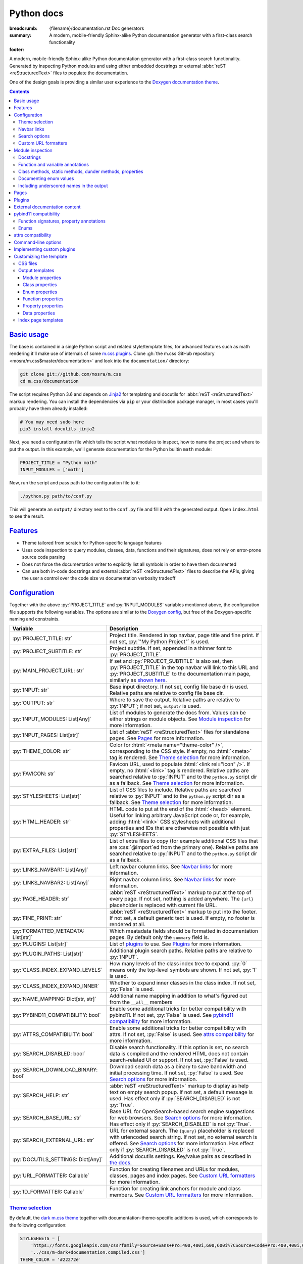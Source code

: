 ..
    This file is part of m.css.

    Copyright © 2017, 2018, 2019 Vladimír Vondruš <mosra@centrum.cz>

    Permission is hereby granted, free of charge, to any person obtaining a
    copy of this software and associated documentation files (the "Software"),
    to deal in the Software without restriction, including without limitation
    the rights to use, copy, modify, merge, publish, distribute, sublicense,
    and/or sell copies of the Software, and to permit persons to whom the
    Software is furnished to do so, subject to the following conditions:

    The above copyright notice and this permission notice shall be included
    in all copies or substantial portions of the Software.

    THE SOFTWARE IS PROVIDED "AS IS", WITHOUT WARRANTY OF ANY KIND, EXPRESS OR
    IMPLIED, INCLUDING BUT NOT LIMITED TO THE WARRANTIES OF MERCHANTABILITY,
    FITNESS FOR A PARTICULAR PURPOSE AND NONINFRINGEMENT. IN NO EVENT SHALL
    THE AUTHORS OR COPYRIGHT HOLDERS BE LIABLE FOR ANY CLAIM, DAMAGES OR OTHER
    LIABILITY, WHETHER IN AN ACTION OF CONTRACT, TORT OR OTHERWISE, ARISING
    FROM, OUT OF OR IN CONNECTION WITH THE SOFTWARE OR THE USE OR OTHER
    DEALINGS IN THE SOFTWARE.
..

Python docs
###########

:breadcrumb: {filename}/documentation.rst Doc generators
:summary: A modern, mobile-friendly Sphinx-alike Python documentation
    generator with a first-class search functionality
:footer:
    .. note-dim::
        :class: m-text-center

        `« Doxygen C++ theme <{filename}/documentation/doxygen.rst>`_ | `Doc generators <{filename}/documentation.rst>`_

.. role:: cpp(code)
    :language: cpp
.. role:: css(code)
    :language: css
.. role:: html(code)
    :language: html
.. role:: js(code)
    :language: js
.. role:: py(code)
    :language: py

.. |wink| replace:: 😉

A modern, mobile-friendly Sphinx-alike Python documentation generator with a
first-class search functionality. Generated by inspecting Python modules and
using either embedded docstrings or external :abbr:`reST <reStructuredText>`
files to populate the documentation.

One of the design goals is providing a similar user experience to the
`Doxygen documentation theme <{filename}doxygen.rst>`_.

.. button-success:: https://doc.magnum.graphics/python/

    Live demo

    doc.magnum.graphics

.. contents::
    :class: m-block m-default

`Basic usage`_
==============

The base is contained in a single Python script and related style/template
files, for advanced features such as math rendering it'll make use of internals
of some `m.css plugins <{filename}/plugins.rst>`_. Clone
:gh:`the m.css GitHub repository <mosra/m.css$master/documentation>` and look
into the ``documentation/`` directory:

.. code:: sh

    git clone git://github.com/mosra/m.css
    cd m.css/documentation

The script requires Python 3.6 and depends on `Jinja2 <http://jinja.pocoo.org/>`_
for templating and docutils for :abbr:`reST <reStructuredText>` markup
rendering. You can install the dependencies via ``pip`` or your distribution
package manager, in most cases you'll probably have them already installed:

.. code:: sh

    # You may need sudo here
    pip3 install docutils jinja2

Next, you need a configuration file which tells the script what modules to
inspect, how to name the project and where to put the output. In this example,
we'll generate documentation for the Python builtin ``math`` module:

.. code:: py

    PROJECT_TITLE = "Python math"
    INPUT_MODULES = ['math']

Now, run the script and pass path to the configuration file to it:

.. code:: sh

    ./python.py path/to/conf.py

This will generate an ``output/`` directory next to the ``conf.py`` file and
fill it with the generated output. Open ``index.html`` to see the result.

`Features`_
===========

-   Theme tailored from scratch for Python-specific language features
-   Uses code inspection to query modules, classes, data, functions and their
    signatures, does not rely on error-prone source code parsing
-   Does not force the documentation writer to explicitly list all symbols in
    order to have them documented
-   Can use both in-code docstrings and external :abbr:`reST <reStructuredText>`
    files to describe the APIs, giving the user a control over the code size vs
    documentation verbosity tradeoff

`Configuration`_
================

Together with the above :py:`PROJECT_TITLE` and :py:`INPUT_MODULES` variables
mentioned above, the configuration file supports the following variables. The
options are similar to the `Doxygen config <{filename}doxygen.rst#configuration>`_,
but free of the Doxygen-specific naming and constraints.

.. class:: m-table m-fullwidth

=================================== ===========================================
Variable                            Description
=================================== ===========================================
:py:`PROJECT_TITLE: str`            Project title. Rendered in top navbar, page
                                    title and fine print. If not set,
                                    :py:`"My Python Project"` is used.
:py:`PROJECT_SUBTITLE: str`         Project subtitle. If set, appended in a
                                    thinner font to :py:`PROJECT_TITLE`.
:py:`MAIN_PROJECT_URL: str`         If set and :py:`PROJECT_SUBTITLE` is also
                                    set, then :py:`PROJECT_TITLE` in the top
                                    navbar will link to this URL and
                                    :py:`PROJECT_SUBTITLE` to the documentation
                                    main page, similarly as
                                    `shown here <{filename}/css/page-layout.rst#link-back-to-main-site-from-a-subsite>`_.
:py:`INPUT: str`                    Base input directory. If not set, config
                                    file base dir is used. Relative paths are
                                    relative to config file base dir.
:py:`OUTPUT: str`                   Where to save the output. Relative paths
                                    are relative to :py:`INPUT`; if not set,
                                    ``output/`` is used.
:py:`INPUT_MODULES: List[Any]`      List of modules to generate the docs from.
                                    Values can be either strings or module
                                    objects. See `Module inspection`_ for more
                                    information.
:py:`INPUT_PAGES: List[str]`        List of :abbr:`reST <reStructuredText>`
                                    files for standalone pages. See `Pages`_
                                    for more information.
:py:`THEME_COLOR: str`              Color for :html:`<meta name="theme-color" />`,
                                    corresponding to the CSS style. If empty,
                                    no :html:`<meta>` tag is rendered. See
                                    `Theme selection`_ for more information.
:py:`FAVICON: str`                  Favicon URL, used to populate
                                    :html:`<link rel="icon" />`. If empty, no
                                    :html:`<link>` tag is rendered. Relative
                                    paths are searched relative to :py:`INPUT`
                                    and to the ``python.py`` script dir as a
                                    fallback. See `Theme selection`_ for more
                                    information.
:py:`STYLESHEETS: List[str]`        List of CSS files to include. Relative
                                    paths are searched relative to :py:`INPUT`
                                    and to the ``python.py`` script dir as a
                                    fallback. See `Theme selection`_ for more
                                    information.
:py:`HTML_HEADER: str`              HTML code to put at the end of the
                                    :html:`<head>` element. Useful for linking
                                    arbitrary JavaScript code or, for example,
                                    adding :html:`<link>` CSS stylesheets with
                                    additional properties and IDs that are
                                    otherwise not possible with just
                                    :py:`STYLESHEETS`.
:py:`EXTRA_FILES: List[str]`        List of extra files to copy (for example
                                    additional CSS files that are :css:`@import`\ ed
                                    from the primary one). Relative paths are
                                    searched relative to :py:`INPUT` and to the
                                    ``python.py`` script dir as a fallback.
:py:`LINKS_NAVBAR1: List[Any]`      Left navbar column links. See
                                    `Navbar links`_ for more information.
:py:`LINKS_NAVBAR2: List[Any]`      Right navbar column links. See
                                    `Navbar links`_ for more information.
:py:`PAGE_HEADER: str`              :abbr:`reST <reStructuredText>` markup to
                                    put at the top of every page. If not set,
                                    nothing is added anywhere. The
                                    ``{url}`` placeholder is replaced with
                                    current file URL.
:py:`FINE_PRINT: str`               :abbr:`reST <reStructuredText>` markup to
                                    put into the footer. If not set, a default
                                    generic text is used. If empty, no footer
                                    is rendered at all.
:py:`FORMATTED_METADATA: List[str]` Which meatadata fields should be formatted
                                    in documentation pages. By default only
                                    the ``summary`` field is.
:py:`PLUGINS: List[str]`            List of `plugins <{filename}/plugins.rst>`_
                                    to use. See `Plugins`_ for more
                                    information.
:py:`PLUGIN_PATHS: List[str]`       Additional plugin search paths. Relative
                                    paths are relative to :py:`INPUT`.
:py:`CLASS_INDEX_EXPAND_LEVELS`     How many levels of the class index tree to
                                    expand. :py:`0` means only the top-level
                                    symbols are shown. If not set, :py:`1` is
                                    used.
:py:`CLASS_INDEX_EXPAND_INNER`      Whether to expand inner classes in the
                                    class index. If not set, :py:`False` is
                                    used.
:py:`NAME_MAPPING: Dict[str, str]`  Additional name mapping in addition to
                                    what's figured out from the ``__all__``
                                    members
:py:`PYBIND11_COMPATIBILITY: bool`  Enable some additional tricks for better
                                    compatibility with pybind11. If not set,
                                    :py:`False` is used. See
                                    `pybind11 compatibility`_ for more
                                    information.
:py:`ATTRS_COMPATIBILITY: bool`     Enable some additional tricks for better
                                    compatibility with attrs. If not set,
                                    :py:`False` is used. See
                                    `attrs compatibility`_ for more
                                    information.
:py:`SEARCH_DISABLED: bool`         Disable search functionality. If this
                                    option is set, no search data is compiled
                                    and the rendered HTML does not contain
                                    search-related UI or support. If not set,
                                    :py:`False` is used.
:py:`SEARCH_DOWNLOAD_BINARY: bool`  Download search data as a binary to save
                                    bandwidth and initial processing time. If
                                    not set, :py:`False` is used. See `Search options`_
                                    for more information.
:py:`SEARCH_HELP: str`              :abbr:`reST <reStructuredText>` markup to
                                    display as help text on empty search popup.
                                    If not set, a default message is used. Has
                                    effect only if :py:`SEARCH_DISABLED` is not
                                    :py:`True`.
:py:`SEARCH_BASE_URL: str`          Base URL for OpenSearch-based search engine
                                    suggestions for web browsers. See
                                    `Search options`_ for more information. Has
                                    effect only if :py:`SEARCH_DISABLED` is not
                                    :py:`True`.
:py:`SEARCH_EXTERNAL_URL: str`      URL for external search. The ``{query}``
                                    placeholder is replaced with urlencoded
                                    search string. If not set, no external
                                    search is offered. See `Search options`_
                                    for more information. Has effect only if
                                    :py:`SEARCH_DISABLED` is not :py:`True`.
:py:`DOCUTILS_SETTINGS: Dict[Any]`  Additional docutils settings. Key/value
                                    pairs as described in `the docs <http://docutils.sourceforge.net/docs/user/config.html>`_.
:py:`URL_FORMATTER: Callable`       Function for creating filenames and URLs
                                    for modules, classes, pages and index
                                    pages. See `Custom URL formatters`_ for
                                    more information.
:py:`ID_FORMATTER: Callable`        Function for creating link anchors for
                                    module and class members. See
                                    `Custom URL formatters`_ for more
                                    information.
=================================== ===========================================

`Theme selection`_
------------------

By default, the `dark m.css theme <{filename}/css/themes.rst#dark>`_ together
with documentation-theme-specific additions is used, which corresponds to the
following configuration:

.. code:: py

    STYLESHEETS = [
        'https://fonts.googleapis.com/css?family=Source+Sans+Pro:400,400i,600,600i%7CSource+Code+Pro:400,400i,600',
        '../css/m-dark+documentation.compiled.css']
    THEME_COLOR = '#22272e'
    FAVICON = 'favicon-dark.png'

If you have a site already using the ``m-dark.compiled.css`` file, there's
another file called ``m-dark.documentation.compiled.css``, which contains just
the documentation-theme-specific additions so you can reuse the already cached
``m-dark.compiled.css`` file from your main site:

.. code:: ini

    STYLESHEETS = [
        'https://fonts.googleapis.com/css?family=Source+Sans+Pro:400,400i,600,600i%7CSource+Code+Pro:400,400i,600',
        '../css/m-dark.compiled.css',
        '../css/m-dark.documentation.compiled.css']
    THEME_COLOR = '#22272e'
    FAVICON = 'favicon-dark.png'

If you prefer the `light m.css theme <{filename}/css/themes.rst#light>`_
instead, use the following configuration (and, similarly, you can use
``m-light.compiled.css`` together with ``m-light.documentation.compiled-css``
in place of ``m-light+documentation.compiled.css``:

.. code:: ini

    STYLESHEETS = [
        'https://fonts.googleapis.com/css?family=Libre+Baskerville:400,400i,700,700i%7CSource+Code+Pro:400,400i,600',
        '../css/m-light+documentation.compiled.css']
    THEME_COLOR = '#cb4b16'
    FAVICON = 'favicon-light.png'

See the `CSS files`_ section below for more information about customizing the
CSS files.

`Navbar links`_
---------------

The :py:`LINKS_NAVBAR1` and :py:`LINKS_NAVBAR2` options define which links are
shown on the top navbar, split into left and right column on small screen
sizes. These options take a list of :py:`(title, path, sub)` tuples ---
``title`` is the link title; ``path`` is either one of :py:`'index'`,
:py:`'pages'`, :py:`'modules'` or :py:`'classes'` (linking to the main page or
page / module / class index path), a full URL (pasted as-is) or a *path* to a
particular page or module/class (in the form of
:py:`['module', 'sub', 'ClassName']` for :py:`module.sub.ClassName`, which then
gets formatted according to `URL formatting rules <#custom-url-formatters>`_);
and ``sub`` is an optional submenu, containing :py:`(title, path)` tuples, with
``path`` being interpreted the same way.

By default the variables are defined like following --- there's just three
items in the left column, with no submenus and the right column is empty:

.. code:: py

    LINKS_NAVBAR1 = [
        ('Pages', 'pages', []),
        ('Modules', 'modules', []),
        ('Classes', 'classes', [])]
    LINKS_NAVBAR2 = []

A menu item is highlighted if a page with the same path is the current page.
The ``path`` can be also a full URL --- if it contains a scheme prefix (such as
``https://``), then it's taken as-is, without conversion.

`Search options`_
-----------------

Symbol search is implemented using JavaScript Typed Arrays and does not need
any server-side functionality to perform well --- the client automatically
downloads a tightly packed binary containing search data and performs search
directly on it.

However, due to `restrictions of Chromium-based browsers <https://bugs.chromium.org/p/chromium/issues/detail?id=40787&q=ajax%20local&colspec=ID%20Stars%20Pri%20Area%20Feature%20Type%20Status%20Summary%20Modified%20Owner%20Mstone%20OS>`_,
it's not possible to download data using :js:`XMLHttpRequest` when served from
a local file-system. Because of that, the search defaults to producing a
Base85-encoded representation of the search binary and loading that
asynchronously as a plain JavaScript file. This results in the search data
being 25% larger, but since this is for serving from a local filesystem, it's
not considered a problem. If your docs are accessed through a server (or you
don't need Chrome support), enable the :py:`SEARCH_DOWNLOAD_BINARY` option.

The site can provide search engine metadata using the `OpenSearch <http://www.opensearch.org/>`_
specification. On supported browsers this means you can add the search field to
search engines and search directly from the address bar. To enable search
engine metadata, point :py:`SEARCH_BASE_URL` to base URL of your documentation,
for example:

.. code:: py

    SEARCH_BASE_URL = 'https://doc.magnum.graphics/magnum/'

In general, even without the above setting, appending ``?q={query}#search`` to
the URL will directly open the search popup with results for ``{query}``.

.. note-info::

    OpenSearch also makes it possible to have autocompletion and search results
    directly in the browser address bar. However that requires a server-side
    search implementation and is not supported at the moment.

If :py:`SEARCH_EXTERNAL_URL` is specified, full-text search using an external
search engine is offered if nothing is found for given string or if the user
has JavaScript disabled. It's recommended to restrict the search to a
particular domain or add additional keywords to the search query to filter out
irrelevant results. Example, using Google search engine and restricting the
search to a subdomain:

.. code:: py

    SEARCH_EXTERNAL_URL = 'https://google.com/search?q=site:doc.magnum.graphics+{query}'

`Custom URL formatters`_
------------------------

The :py:`URL_FORMATTER` option allows you to control how *all* filenames and
generated URLs look like. It takes an entry type and a "path" as a list of
strings (so for example :py:`my.module.Class` is represented as
:py:`['my', 'module', 'Class']`), returning a tuple a filename and an URL.
Those can be the same, but also different (for example a file getting saved
into ``my/module/Class/index.html`` but the actual URL being
``https://docs.my.module/Class/``). The default implementation looks like this,
producing both filenames and URLs in the form of ``my.module.Class.html``:

.. code:: py

    def default_url_formatter(type: EntryType, path: List[str]) -> Tuple[str, str]:
        url = '.'.join(path) + '.html'
        return url, url

The ``type`` is an enum, if you don't want to fiddle with imports, compare
:py:`str(type)` against a string, which is one of :py:`'PAGE'`, :py:`'MODULE'`,
:py:`'CLASS'` or :py:`'SPECIAL'`. The :py:`'SPECIAL'` is for index pages and in
that case the ``path`` has always just one item, one of :py:`'pages'`,
:py:`'modules'` or :py:`'classes'`.

The :py:`ID_FORMATTER` handles formatting of anchors on a page. Again it takes
an entry type (which in this case is always one of :py:`'ENUM'`,
:py:`'ENUM_VALUE'`, :py:`'FUNCTION'`, :py:`'PROPERTY'`, :py:`'DATA'` or, in
case of pybind11 code, :py:`'OVERLOADED_FUNCTION'`. The second parameter is
again a path, being always just one item except for :py:`'ENUM_VALUE'` (in
which case it's enum name and value name together) and for
:py:`'OVERLOADED_FUNCTION'`, in which case it contains also a llist of argument
types. The default implementation simply returns the the path concatenated with
dashes:

.. code:: py

    def default_id_formatter(type: EntryType, path: List[str]) -> str:
        return '-'.join(path)

`Module inspection`_
====================

By default, if a module contains the :py:`__all__` attribute, *all* names
listed there are exposed in the documentation. Otherwise, all module (and
class) members are extracted using :py:`inspect.getmembers()`, skipping names
:py:`import`\ ed from elsewhere and undocumented underscored names.

Detecting if a module is a submodule of the current package or if it's
:py:`import`\ ed from elsewhere is tricky, the script thus includes only
submodules that have their :py:`__package__` property the same or one level
below the parent package. If a module's :py:`__package__` is empty, it's
assumed to be a plain module (instead of a package) and since those can't have
submodules, all found submodules in it are ignored.

.. block-success:: Overriding the set of included names, module reorganization

    In case the autodetection includes more than you want or, conversely, you
    need to include names that would otherwise be excluded (such as underscored
    names), you can temporarily override the :py:`__all__` attribute when
    generating the docs. For example, the following will list just the
    :py:`pow()` and :py:`log()` funtions from the :py:`math` module, ignoring
    the rest:

    .. code:: py

        import math
        math.__all__ = ['pow', 'log']

        INPUT_MODULES = [math]

    In other cases, especially when native modules are involved, the inspected
    name locations might not be what you want. By putting the names into
    :py:`__all__` you tell the script it should map the inspected location to
    the one provided. Note you should also hide the original location from the
    script to avoid duplicate definitons (unless it's underscored, in which
    case it'll get ignored automatically).

    .. code:: py

        # module math

        from _native_math import fast_sin as sin
        from _native_math import fast_cos as cos
        __all__ = ['sin', 'cos']

    Additionally, for mapping types of external libraries where the
    autodetection from :py:`__all__` can't be performed, you can use the
    :py:`NAME_MAPPING` option:

    .. code:: py

        NAME_MAPPING = {
            'fastmath._native.Vector3': 'fastmath.Vector3',
            'fastmath._native.Quaternion': 'fastmath.Quaternion',
            # or, equivalently, if the mapping is the same for all members:
            'fastmath._native': 'fastmath'
        }

`Docstrings`_
-------------

By default, the first paragraph of a module-level, class-level and
function-level docstring is used as a doc summary, copied as-is to the output
without formatting it in any way. What follows is put (again without
formatting) paragraph-by-paragraph into detailed docs.

.. code:: py

    """Module summary

    First paragraph of module detailed docs."""

    class Foo:
        """Class summary"""

        def bar(self):
            """Function summary"""

Using just docstrings, however, comes with a few limitations:

-   Class and module-level variables can't have a docstring attached due to how
    Python works
-   Because not every Python API can be documented using docstrings, the
    output contains everything, including undocumented names
-   Instance variables added inside :py:`__init__()` are not extracted, as this
    would require parsing Python code directly (which is what Sphinx has to do
    to support these).

To overcome the limitations, `externally-supplied documentation <#external-documentation-content>`_
provides means to document names that can't have a docstring attached, and
together with the `m.sphinx`_ plugin expanding formatting capabilities beyond
plain text.

`Function and variable annotations`_
------------------------------------

The script uses :py:`inspect.signature()` to query function parameter / return
type annotations together with default values and displays them in the output.
Similar is for module and class variables, extracted from the
:py:`__annotations__` property. If a variable type implements :py:`__repr__()`,
a :py:`repr()` of it is printed as the value, otherwise the value is omitted.

.. code:: py

    from typing import Tuple, List

    def foo(a: str, be_nice: bool = True) -> Tuple[int, str]:
        pass

    SETTINGS: List[Tuple[str, bool]] = []

For better readability, if the function signature contains type annotations or
a default value, the arguments are printed each on one line. Otherwise, to
avoid wasting vertical space, the arguments are listed on a single line.

Similarly to how the builtin :py:`help()` in Python 3.7 started annotating
boundaries between position-only, position-or-keyword and keyword-only
arguments with ``/`` and ``*``, the same is done here --- it's especially
helpful for native functions, where you can for example call :py:`math.sin(0.3)`
but not :py:`math.sin(x=0.3)`, because the ``x`` argument is positional-only.
Currently, positional-only arguments are possible only with native functions,
`PEP570 <https://www.python.org/dev/peps/pep-0570/>`_ adds them for pure Python
functions as well.

In some cases, especially when documenting native functions, the signature
can't be extracted and the function signature shows just an ellipsis (``…``)
instead of the actual argument list.

`Class methods, static methods, dunder methods, properties`_
------------------------------------------------------------

Methods decorated with :py:`@classmethod` are put into a "Class methods"
section, :py:`@staticmethod`\ s into a "Static methods" section.
Double-underscored methods explicitly implemented in the class are put into a
"Special methods" section, otherwise they're ignored --- by default, Python
adds a large collection of dunder methods to each class and the only way to
know if the method is user-provided or implicit is by checking the docstring.

.. code:: py

    class MyClass:
        @classmethod
        def a_classmethod(cls):
            """A class method"""

        @staticmethod
        def a_staticmethod():
            """A static method"""

        def __init__(self, foo, bar):
            """A constructor"""

Properties added to classes either using the :py:`@property` decorator or
created with the :py:`property()` builtin are added to the "Properties"
section. Each property is annotated with :label-flat-success:`get set del` if
it has a getter, a setter and a :py:`del`\ eter or with :label-flat-warning:`get`
and other variants if it has just some. The docstring and type annotation is
extracted from the property getter.

.. code:: py

    from typing import Tuple

    class MyClass:
        @property
        def a_read_write_property(self) -> Tuple[int, int]:
            """A read-write tuple property"""

        @a_read_write_property.setter
        def a_read_write_property(self, a):
            # Docstring and type annotation taken from the getter, no need to
            # have it repeated here too
            pass

`Documenting enum values`_
--------------------------

Python supplies an implicit docstrings for enums derived from :py:`enum.Enum`
and enum values implicitly inherit the docstring of the enum class. If either
is detected to be the case, docstring of the enum or the value is ignored.
While it's possible to document enum classes the usual way, there's a
non-obvious way to document enum values as well.

.. code:: py

    import enum

    class MyEnum(enum.Enum):
        """My enum"""

        ZERO = 0
        TWO = 3
        CONSISTENCY = -73

    MyEnum.ZERO.__doc__ = "Zero value"
    MyEnum.TWO.__doc__ = "Three, but named TWO for compatibility"

The documentation output for enums includes enum value values and the class it
was derived from, so it's possible to know whether it's an enum or a flag.

`Including underscored names in the output`_
--------------------------------------------

By default, names starting with an underscore (except for :py:`__dunder__`
methods) are treated as private and not listed in the output. One way to expose
them is to list them in :py:`__all__`, however that works for module content
only. For exposing general underscored names, you either need to provide a
docstring or `external documentation content`_ (and in case of plain data,
external documentation content is the only option).

Note that at the point where modules and classes are crawled for members,
docstrings are *not* parsed yet --- so e.g. a data documentation via a
:rst:`:data:` option of the :rst:`.. py:class::` `m.sphinx`_ directive won't be
visible to the initial crawl and thus the data will stay hidden.

Sometimes, however, you'll want the inverse --- keeping an underscored name
hidden, even though it has a docstring. Solution is to remove the docstring
while generating the docs, directly in the ``conf.py`` file during module
import:

.. code:: py

    import mymodule
    mymodule._private_thing.__doc__ = None

    INPUT_MODULES = [mymodule]

`Pages`_
========

In addition to documentation generated by inspecting particular module, it's
possible to add dedicated documentation pages. Content is written in
:abbr:`reST <reStructuredText>` (see
`Writing reST content <{filename}/themes/writing-rst-content.rst>`_ for a short
introduction) and taken from files specified in :py:`INPUT_PAGES`. Filenames
are interpreted relative to configuration file path, output filename is input
basename with extension replaced to ``.html``. In particular, content of
a ``index.rst`` file is used for the documentation main page. Example:

.. code:: py

    INPUT_PAGES = ['pages/index.rst']

.. code:: rst

    My Python library
    =================

    :summary: Welcome on the main page!

    This is a documentation of the mypythonlib module. You can use it like
    this:

    .. code:: py

        import mypythonlib
        mypythonlib.foo()

Apart from :py:`:summary:`, the page can have any number of metadata, with all
of them exposed as properties of ``page`` in the `output templates`_. Fields
listed in :py:`FORMATTED_METADATA` (the :py:`:summary:` is among them) are
expected to be formatted as :abbr:`reST <reStructuredText>` and exposed as
HTML, otherwise as a plain text.

All referenced images are expected to have either an absolute URL or be
relative to :py:`INPUT`, the ones with relative paths are then copied directly
to :py:`OUTPUT` with the leading dirs stripped from the path.

`Plugins`_
==========

The :abbr:`reST <reStructuredText>` content is not limited to just the builtin
functionality and it's possible to extend it via plugins eiter
`from m.css itself <{filename}/plugins.rst>`_ or 3rd party ones. See
documentation of each plugin to see its usage; the
`m.htmlsanity <{filename}/plugins/htmlsanity.rst>`_ plugin is used
unconditionally while all others are optional. For example, enabling the common
m.css plugins might look like this:

.. code:: py

    PLUGINS = ['m.code', 'm.components', 'm.dox']

`External documentation content`_
=================================

Because it's often not feasible to have the whole documentation stored in
Python docstrings, the generator allows you to supply documentation from
external files. Similarly to `pages`_, the :py:`INPUT_DOCS` setting is a list
of :abbr:`reST <reStructuredText>` files that contain documentation for
particular names using custom directives. A set of custom directives is
provided by the `m.sphinx <{filename}/plugins/sphinx.rst>`_ plugin --- see its documentation for detailed description of all features. Below is a simple
example of using it to document a class:

.. code:: py

    PLUGINS = ['m.sphinx']
    INPUT_DOCS = ['docs.rst']

.. code:: rst

    .. py:class:: mymodule.sub.Class
        :summary: A pretty class

        This class is *pretty*.

`pybind11 compatibility`_
=========================

C++ bindings generated using `pybind11 <https://pybind11.readthedocs.io/>`_ do
not have all information accessible through introspection and thus the script
has to do a few pybind11-specific workarounds to generate expected output. This
behavior is not enabled by default as it *might* have unwanted consequences in
pure Python code, enable it using the :py:`PYBIND11_COMPATIBILITY` option.

`Function signatures, property annotations`_
--------------------------------------------

For reasons explained in :gh:`pybind/pybind11#990`, pybind11 is not able to
provide function signatures through introspection and thus the script falls
back to parsing argument names, type annotations and default values from the
docstring instead. By default, unless :cpp:`py::arg()` is used, function
arguments are positional-only (shown as :py:`arg0`, :py:`arg1`, ...) and marked
as such in the output.

Similarly, property types are extracted from getter docstrings.

Unlike Python, pybind11 has a builtin support for overloaded functions ---
depending on types passed to a function, it dispatches to a particular C++
overload. The overloads are expanded in the output as well, meaning you can see
one function mentioned more than once with different signatures.

Because static methods in pybind11 are not decorated with :py:`@staticmethod`,
they are detected based on presence of ``self`` as the first parameter --- if
it's there, it's an instance method, otherwise it's a static method.

.. block-warning:: Limitations

    The static / instance method autodetection may fail when you name the first
    argument of a static method as :cpp:`py::arg("self")`. Don't do that |wink|

    The signature parsing can't handle all cases and, especially when templated
    C++ type names leak through, it may fail to extract the argument names. If
    that happens, the function signature shows just an ellipsis (``…``). On the
    other hand, encountering a pure C++ type in a Python function signature
    most probably points to a problem with the bindings as the type can't be
    expressed with Python code.

`Enums`_
--------

Enums in pybind11 are not derived from :py:`enum.Enum`, but rather are plain
classes. The only reliable way to detect a pybind11 enum is by looking for a
``__members__`` member, which is a dict providing string names and their
corresponding values. With pybind 2.2, it's only possible to document the
enum class itself, not the values.

.. note-info::

    pybind 2.3 supports docstrings for enum values (see
    :gh:`pybind/pybind11#1160`). Support for this feature is not done on the
    script side yet.

`attrs compatibility`_
======================

If a codebase is using the `attrs <https://www.attrs.org/>`_ package and the
:py:`ATTRS_COMPATIBILITY` option is enabled, the script is able to extract the
(otherwise inaccessible by normal means) information about attributes defined
using :py:`attr.ib()` or via the :py:`@attr.s(auto_attribs=True)` decorator.
Note that attributes of classes using :py:`@attr.s(slots=True)` are visible
even without the compatibility enabled.

In all cases, there's no possibility of adding in-source docstrings for any of
these and you need to supply the documentation with the :rst:`.. py:property::`
directive as described in `External documentation content`_.

Additionally, various dunder methods that say just "*Automatically created by
attrs.*" in their docstring are implicitly hidden from the output if this
option is enabled. In order to show them again, override the docstring to
something meaningful.

`Command-line options`_
=======================

.. code:: sh

    ./python.py [-h] [--templates TEMPLATES] [--debug] conf

Arguments:

-   ``conf`` --- configuration file

Options:

-   ``-h``, ``--help`` --- show this help message and exit
-   ``--templates TEMPLATES`` --- template directory. Defaults to the
    ``templates/python/`` subdirectory if not set.
-   ``--debug`` --- verbose logging output. Useful for debugging.

`Implementing custom plugins`_
==============================

Third-party plugins can be loaded from paths specified in :py:`PLUGIN_PATHS`.
Custom plugins need to implement a registration function named
:py:`register_mcss()`. It gets passed the following named arguments and the
plugin might or might not use them.

.. class:: m-table

=============================== ===============================================
Keyword argument                Content
=============================== ===============================================
:py:`mcss_settings`             Dict containing all m.css settings
:py:`jinja_environment`         Jinja2 environment. Useful for adding new
                                filters etc.
:py:`module_doc_contents`       Module documentation contents
:py:`class_doc_contents`        Class documentation contents
:py:`enum_doc_contents`         Enum documentation contents
:py:`enum_value_doc_contents`   Enum documentation contents
:py:`function_doc_contents`     Function documentation contents
:py:`property_doc_contents`     Property documentation contents
:py:`data_doc_contents`         Data documentation contents
:py:`hooks_post_crawl`          Hooks to call after the initial name crawl
:py:`hooks_scope_enter`         Hooks to call on scope enter
:py:`hooks_scope_exit`          Hooks to call on scope exit
:py:`hooks_docstring`           Hooks to call when parsing a docstring
:py:`hooks_pre_page`            Hooks to call before each page gets rendered
:py:`hooks_post_run`            Hooks to call at the very end of the script run
=============================== ===============================================

The :py:`module_doc_contents`, :py:`class_doc_contents`, :py:`enum_doc_contents`,
:py:`enum_value_doc_contents`, :py:`function_doc_contents`,
:py:`property_doc_contents` and :py:`data_doc_contents` variables are
:py:`Dict[str, Dict[str, str]]`, where the first level is a name and second
level are key/value pairs of the actual HTML documentation content. Plugins
that parse extra documentation inputs (such as `m.sphinx`_) are supposed to add
to the dict, which is then used to fill the actual documentation contents. The
following corresponds to the documentation source shown in the
`External documentation content`_ section below. Note that the dict can already
have existing entries added from elsewhere, so it's important to avoid fully
overwriting it:

.. code:: py

    docs = class_doc_contents.setdefault('mymodule.sub.Class', {})
    docs['summary'] = "A pretty class"
    docs['details'] = "This class is *pretty*."

The :py:`hooks_post_crawl`, :py:`hooks_docstring`, :py:`hooks_pre_page` and
:py:`hooks_post_run` variables are lists of functions. Plugins that need to do
something at specific points of the execution are supposed to add functions to
the list.

The :py:`hooks_post_crawl` is called once gathering of all names is done. It
gets passed the following arguments:

.. class:: m-table

=================== ===========================================================
Keyword argument    Content
=================== ===========================================================
:py:`name_map`      Map with all gathered module, class, enum, function,
                    property, data and page metadata. Plugins are allowed to
                    read from it (for example to serialize them to a file for
                    searching or linking from other projects) as well as write
                    to it (for example to allow linking to names from external
                    projects). Key is a name, value has at the following
                    properties:

                    .. class:: m-table

                    =================== =======================================
                    Property            Description
                    =================== =======================================
                    :py:`type`          Entry type. Same as the enum passed to
                                        `custom URL formatters`_.
                    :py:`object`        Object which the entry documents. This
                                        property being :py:`None` means this
                                        entry is external [1]_; if not present
                                        at all there's :py:`filename` instead.
                    :py:`filename`      File this entry documents. Present only
                                        for :py:`EntryType.PAGE` or
                                        :py:`EntryType.SPECIAL`.
                    :py:`path`          Path. Equivalent to :py:`key.split('.')`.
                    :py:`url`           URL to the entry documentation,
                                        formatted with `custom URL formatters`_.
                    :py:`css_classes`   List of CSS classes to add to the
                                        :html:`<a>` tag. Internal entries
                                        usually have :py:`['m-doc']` while
                                        exteral have :py:`['m-doc-external']`.
                    =================== =======================================
=================== ===========================================================

.. [1] As this distinguishes between internal and external entries, new entries
    added by the plugin *need* to have :py:`object` set to :py:`None` so the
    script as well as other plugins can correctly distinguish them.

The :py:`hooks_pre_scope` and :py:`hooks_post_scope` get called before entering
and after leaving a name scope, and are meant mainly to aid with
context-sensitive linking. Those scopes can be nested and can be called
successively for the same scope --- for example, when rendering module docs,
:py:`hooks_pre_scope` gets called first for the module scope, but then another
:py:`hooks_pre_scope` gets called when rendering a summary for reference to an
inner class. Then, :py:`hooks_post_scope` gets called in reverse order. The
plugins are expected to implement a stack-like data structure for maintaining
information about current scope. Both of those functions get passed the
following arguments:

.. class:: m-table

=================== ===========================================================
Keyword argument    Content
=================== ===========================================================
:py:`type`          Type of the scope that's being entered or exited. Same as
                    the enum passed to `custom URL formatters`_.
:py:`path`          Path of the module / class / function / enum / enum value /
                    data scope that's being entered or exited. A list of names,
                    :py:`'.'.join(path)` is equivalent to the fully qualified
                    name.
:py:`param_names`   In case of functions, list of parameter names. This
                    argument is not present otherwise.
=================== ===========================================================

Hooks listed in :py:`hooks_docstring` are called when docstrings are parsed,
and always preceded by a corresponding :py:`hooks_pre_scope` call. The first
listed hook gets the raw docstring only processed by :py:`inspect.cleandoc()`
and each following gets the output of the previous. When a hook returns an
empty string, hooks later in the list are not called. String returned by the
last hook is processed, if any, the same way as if no hooks would be present
--- it gets partitioned into summary and content and those put to the output
as-is, each paragraph wrapped in :html:`<p>` tags. The hooks are free to do
anything with the docstring --- extracting metadata from it and returning it
as-is, transpiling it from one markup language to another, or fully consuming
it, populating the ``*_doc_contents`` variables mentioned above and returning
nothing back. Each hook gets passed the following arguments:

.. class:: m-table

=================== ===========================================================
Keyword argument    Content
=================== ===========================================================
:py:`type`          Name type. Same as the enum passed to
                    `custom URL formatters`_.
:py:`path`          Path of the module / class / function / enum / enum value /
                    data containing the docstring. A list of names,
                    :py:`'.'.join(path)` is equivalent to the fully qualified
                    name.
:py:`signature`     Signature of a function, for distinguishing between
                    particular overloads. In a form of
                    ``(param1: type1, param2: type2)``.
:py:`doc`           Docstring content. Always non-empty --- once a hook returns
                    nothing back, no further hooks are called.
=================== ===========================================================

The :py:`hooks_pre_page` is called before each page of output gets rendered.
Can be used for example for resetting some internal counter for page-wide
unique element IDs. The :py:`hooks_post_run` is called after the whole run is
done, useful for example to serialize cached internal state. Currently, those two functions get no arguments passed.

Registration function for a plugin that needs to query the :py:`OUTPUT` setting
might look like this --- the remaining keyword arguments will collapse into
the :py:`**kwargs` parameter. See code of various m.css plugins for actual
examples. The below example shows registration of a hypothetic HTML validator
plugin --- it saves the output path from settings and registers a post-run hook
that validates everything in given output directory.

.. code:: py

    output_dir = None

    …

    def _validate_output():
        validate_all_html_files(output_dir)

    def register_mcss(mcss_settings, hooks_post_run, **kwargs):
        global output_dir
        output_dir = mcss_settings['OUTPUT']
        hooks_post_run += [_validate_output]

`Customizing the template`_
===========================

The rest of the documentation explains how to customize the builtin template to
better suit your needs. Each documentation file is generated from one of the
template files that are bundled with the script. However, it's possible to
provide your own Jinja2 template files for customized experience as well as
modify the CSS styling.

`CSS files`_
------------

By default, compiled CSS files are used to reduce amount of HTTP requests and
bandwidth needed for viewing the documentation. However, for easier
customization and debugging it's better to use the unprocessed stylesheets. The
:py:`STYLESHEETS` option lists all files that go to the
:html:`<link rel="stylesheet" />` in the resulting HTML markup, while
:py:`EXTRA_FILES` list the indirectly referenced files that need to be copied
to the output as well. Below is an example configuration corresponding to the
dark theme:

.. code:: py

    STYLESHEETS = [
        'https://fonts.googleapis.com/css?family=Source+Sans+Pro:400,400i,600,600i%7CSource+Code+Pro:400,400i,600',
        '../css/m-dark.css',
        '../css/m-documentation.css']
    EXTRA_FILES = [
        '../css/m-grid.css',
        '../css/m-components.css',
        '../css/pygments-dark.css',
        '../css/pygments-console.css']
    THEME_COLOR = '#22272e'

After making desired changes to the source files, it's possible to postprocess
them back to the compiled version using the ``postprocess.py`` utility as
explained in the `CSS themes <{filename}/css/themes.rst#make-your-own>`_
documentation. In case of the dark theme, the ``m-dark+documentation.compiled.css``
and ``m-dark.documentation.compiled.css`` files are produced like this:

.. code:: sh

    cd css
    ./postprocess.py m-dark.css m-documentation.css -o m-dark+documentation.compiled.css
    ./postprocess.py m-dark.css m-documentation.css --no-import -o m-dark.documentation.compiled.css

`Output templates`_
-------------------

Each output file is rendered with one of these templates:

.. class:: m-table m-fullwidth

======================= =======================================================
Filename                Use
======================= =======================================================
``module.html``         Module documentation
``class.html``          Class documentation
``page.html``           Explicit documentation pages, including the main page
======================= =======================================================

Each template gets passed all configuration values from the `Configuration`_
table as-is, together with a :py:`URL` variable with URL of given output file.
In addition to builtin Jinja2 filters, the ``basename_or_url`` filter returns
either a basename of file path, if the path is relative; or a full URL, if the
argument is an absolute URL. It's useful in cases like this:

.. code:: html+jinja

  {% for css in HTML_EXTRA_STYLESHEET %}
  <link rel="stylesheet" href="{{ css|basename_or_url }}" />
  {% endfor %}

The actual page contents are provided in a :py:`page` object, which has the
following properties. All exposed data are meant to be passed directly to the
HTML markup without any additional escaping.

.. class:: m-table m-fullwidth

======================================= =======================================
Property                                Description
======================================= =======================================
:py:`page.summary`                      Doc summary
:py:`page.filename`                     File name [4]_
:py:`page.url`                          File URL [4]_
:py:`page.breadcrumb`                   List of :py:`(title, URL)` tuples for
                                        breadcrumb navigation.
:py:`page.content`                      Detailed documentation, if any
======================================= =======================================

Each module page, rendered with ``module.html``, has the following additional
properties:

.. class:: m-table m-fullwidth

======================================= =======================================
Property                                Description
======================================= =======================================
:py:`page.prefix_wbr`                   Fully-qualified symbol prefix for given
                                        compound with trailing ``.`` with
                                        :html:`<wbr/>` tag after every ``.``.
:py:`page.modules`                      List of inner modules. See
                                        `Module properties`_ for details.
:py:`page.classes`                      List of classes. See
                                        `Class properties`_ for details.
:py:`page.enums`                        List of enums. See
                                        `Enum properties`_ for details.
:py:`page.functions`                    List of module-level functions. See
                                        `Function properties`_ for details.
:py:`page.data`                         List of module-level data. See
                                        `Data properties`_ for details.
:py:`page.has_enum_details`             If there is at least one enum with full
                                        description block [3]_
:py:`page.has_function_details`         If there is at least one function (or
                                        method, in case of classes) with full
                                        description block [3]_
:py:`page.has_data_details`             If there is at least one data with full
                                        description block [3]_
======================================= =======================================

Each class page, rendered with ``class.html``, has the following additional
properties:

.. class:: m-table m-fullwidth

======================================= =======================================
Property                                Description
======================================= =======================================
:py:`page.classmethods`                 List of class methods (annotated with
                                        :py:`@classmethod`). See
                                        `Function properties`_ for details.
:py:`page.staticmethods`                List of static methods (annotated with
                                        :py:`@staticmethod`). See
                                        `Function properties`_ for details.
:py:`page.methods`                      List of methods. See
                                        `Function properties`_ for details.
:py:`page.dunder_methods`               List of double-underscored special
                                        functions. See
                                        `Function properties`_ for details.
:py:`page.properties`                   List of properties. See
                                        `Property properties`_ for details.
:py:`page.has_property_details`         If there is at least one property with
                                        full description block [3]_
======================================= =======================================

Explicit documentation pages rendered with ``class.html`` have additional
properties taken from input metadata. If given metadata is listed in
:py:`FORMATTED_METADATA`, it's rendered into HTML, otherwise it's exposed as
plain text.

`Module properties`_
````````````````````

.. class:: m-table m-fullwidth

======================================= =======================================
Property                                Description
======================================= =======================================
:py:`module.url`                        URL of detailed module documentation
:py:`module.name`                       Module name
:py:`module.summary`                    Doc summary
======================================= =======================================

`Class properties`_
```````````````````

.. class:: m-table m-fullwidth

======================================= =======================================
Property                                Description
======================================= =======================================
:py:`class_.url`                        URL of detailed class documentation
:py:`class_.name`                       Class name
:py:`class_.summary`                    Doc summary
======================================= =======================================

`Enum properties`_
```````````````````

.. class:: m-table m-fullwidth

======================================= =======================================
Property                                Description
======================================= =======================================
:py:`enum.name`                         Enum name
:py:`enum.id`                           Enum ID [5]_
:py:`enum.summary`                      Doc summary
:py:`enum.content`                      Detailed documentation, if any
:py:`enum.base`                         Base class from which the enum is
                                        derived. Set to :py:`None` if no base
                                        class information is available.
:py:`enum.base_link`                    Like :py:`enum.base`, but with
                                        cross-linked types
:py:`enum.values`                       List of enum values
:py:`enum.has_details`                  If there is enough content for the full
                                        description block. [3]_
:py:`enum.has_value_details`            If the enum values have description.
                                        Impies :py:`enum.has_details`.
======================================= =======================================

Every item of :py:`enum.values` has the following properties:

.. class:: m-table m-fullwidth

=========================== ===================================================
Property                    Description
=========================== ===================================================
:py:`value.name`            Value name
:py:`value.id`              Value ID [5]_
:py:`value.value`           Value value. Set to :py:`None` if no value is
                            available.
:py:`value.content`         Value documentation, if any
=========================== ===================================================

`Function properties`_
``````````````````````

.. class:: m-table m-fullwidth

=================================== ===========================================
Property                            Description
=================================== ===========================================
:py:`function.name`                 Function name
:py:`function.id`                   Function ID [5]_
:py:`function.summary`              Doc summary
:py:`function.content`              Detailed documentation, if any
:py:`function.type`                 Function return type annotation [2]_
:py:`function.type_link`            Like :py:`function.type`, but with
                                    cross-linked types
:py:`function.params`               List of function parameters. See below for
                                    details.
:py:`function.has_complex_params`   Set to :py:`True` if the parameter list
                                    should be wrapped on several lines for
                                    better readability (for example when it
                                    contains type annotations or default
                                    arguments). Set to :py:`False` when
                                    wrapping on multiple lines would only
                                    occupy too much vertical space.
:py:`function.has_param_details`    If the function parameters are documented
:py:`function.return_value`         Return value documentation. Can be empty.
:py:`function.has_details`          If there is enough content for the full
                                    description block [3]_
:py:`function.is_classmethod`       Set to :py:`True` if the function is
                                    annotated with :py:`@classmethod`,
                                    :py:`False` otherwise.
:py:`function.is_staticmethod`      Set to :py:`True` if the function is
                                    annotated with :py:`@staticmethod`,
                                    :py:`False` otherwise.
=================================== ===========================================

The :py:`func.params` is a list of function parameters and their description.
Each item has the following properties:

.. class:: m-table m-fullwidth

=========================== ===================================================
Property                    Description
=========================== ===================================================
:py:`param.name`            Parameter name
:py:`param.type`            Parameter type annotation [2]_
:py:`param.type_link`       Like :py:`param.type`, but with cross-linked types
:py:`param.default`         Default parameter value, if any
:py:`param.kind`            Parameter kind, a string equivalent to one of the
                            `inspect.Parameter.kind <https://docs.python.org/3/library/inspect.html#inspect.Parameter.kind>`_
                            values
:py:`param.content`         Detailed documentation, if any
=========================== ===================================================

In some cases (for example in case of native APIs), the parameters can't be
introspected. In that case, the parameter list is a single entry with ``name``
set to :py:`"..."` and the rest being empty.

`Property properties`_
``````````````````````

.. class:: m-table m-fullwidth

=================================== ===========================================
Property                            Description
=================================== ===========================================
:py:`property.name`                 Property name
:py:`property.id`                   Property ID [5]_
:py:`property.type`                 Property getter return type annotation [2]_
:py:`property.type_link`            Like :py:`property.type`, but with
                                    cross-linked types
:py:`property.summary`              Doc summary
:py:`property.content`              Detailed documentation, if any
:py:`property.is_gettable`          If the property is gettable
:py:`property.is_settable`          If the property is settable
:py:`property.is_deletable`         If the property is deletable with :py:`del`
:py:`property.has_details`          If there is enough content for the full
                                    description block [3]_
=================================== ===========================================

`Data properties`_
``````````````````

.. class:: m-table m-fullwidth

=================================== ===========================================
Property                            Description
=================================== ===========================================
:py:`data.name`                     Data name
:py:`data.id`                       Data ID [5]_
:py:`data.type`                     Data type
:py:`data.type_link`                Like :py:`data.type_link`, but with
                                    cross-linked types
:py:`data.summary`                  Doc summary
:py:`data.content`                  Detailed documentation, if any
:py:`data.value`                    Data value representation
:py:`data.has_details`              If there is enough content for the full
                                    description block [3]_
=================================== ===========================================

`Index page templates`_
-----------------------

The following index pages are provided, showing a expandable tree of the
contents:

.. class:: m-table m-fullwidth

======================= =======================================================
Filename                Use
======================= =======================================================
``classes.html``        Class listing
``modules.html``        Module listing
``pages.html``          Page listing
======================= =======================================================

Each template is passed all configuration values from the `Configuration`_
table as-is, together with an :py:`URL`, as above. The navigation tree is
provided in an :py:`index` object, which has the following properties:

.. class:: m-table m-fullwidth

=========================== ===================================================
Property                    Description
=========================== ===================================================
:py:`index.classes`         List of all modules + classes
:py:`index.pages`           List of all pages
=========================== ===================================================

The form of each list entry is the same:

.. class:: m-table m-fullwidth

=============================== ===============================================
Property                        Description
=============================== ===============================================
:py:`i.kind`                    Entry kind (one of :py:`'module'`,
                                :py:`'class'` or :py:`'page'`)
:py:`i.name`                    Name
:py:`i.url`                     URL of the file with detailed documentation
:py:`i.summary`                 Doc summary
:py:`i.has_nestable_children`   If the list has nestable children (i.e., dirs
                                or namespaces)
:py:`i.children`                Recursive list of child entries
=============================== ===============================================

Module/class list is ordered in a way that all modules are before all classes.

-------------------------------

.. [2] :py:`i.type` is extracted out of function annotation. If the types
    aren't annotated, the annotation is empty.
.. [3] :py:`page.has_*_details` and :py:`i.has_details` are :py:`True` if
    there is detailed description, function parameter documentation or
    *documented* enum value listing that makes it worth to render the full
    description block. If :py:`False`, the member should be included only in
    the summary listing on top of the page to avoid unnecessary repetition.
.. [4] :py:`page.filename` and :py:`page.url` is generated by an URL formatter,
    see `Custom URL formatters`_ for more information
.. [5] :py:`i.id` is an ID used for linking to given entry on a page. Generated
    by an anchor formatter, see `Custom URL formatters`_ for more information.
